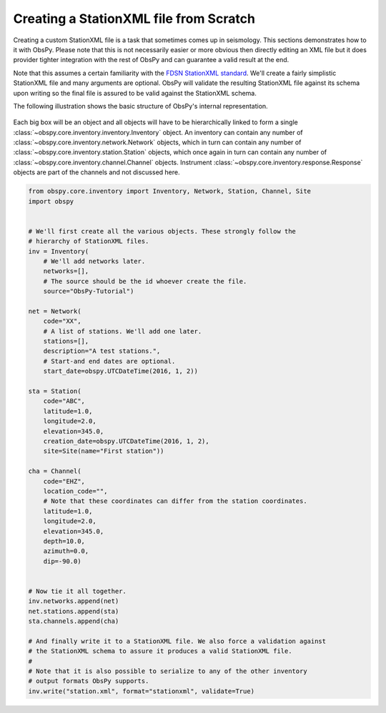 =============================================================================
Creating a StationXML file from Scratch
=============================================================================

Creating a custom StationXML file is a task that sometimes comes up in
seismology. This sections demonstrates how to it with ObsPy. Please note that
this is not necessarily easier or more obvious then directly editing an XML
file but it does provider tighter integration with the rest of ObsPy and can
guarantee a valid result at the end.

Note that this assumes a certain familiarity with the `FDSN StationXML standard
<http://www.fdsn.org/xml/station/>`_. We'll create a fairly simplistic
StationXML file and many arguments are optional. ObsPy will validate the
resulting StationXML file against its schema upon writing so the final file is
assured to be valid against the StationXML schema.

The following illustration shows the basic structure of ObsPy's internal
representation.

.. figure:: /_images/Inventory.png

Each big box will be an object and all objects will have to be hierarchically
linked to form a single :class:`~obspy.core.inventory.inventory.Inventory`
object. An inventory can contain any number of
:class:`~obspy.core.inventory.network.Network` objects, which in turn can
contain any number of :class:`~obspy.core.inventory.station.Station` objects,
which once again in turn can contain any number of
:class:`~obspy.core.inventory.channel.Channel` objects. Instrument
:class:`~obspy.core.inventory.response.Response` objects are part of the
channels and not discussed here.


.. code-block:: python

    from obspy.core.inventory import Inventory, Network, Station, Channel, Site
    import obspy


    # We'll first create all the various objects. These strongly follow the
    # hierarchy of StationXML files.
    inv = Inventory(
        # We'll add networks later.
        networks=[],
        # The source should be the id whoever create the file.
        source="ObsPy-Tutorial")

    net = Network(
        code="XX",
        # A list of stations. We'll add one later.
        stations=[],
        description="A test stations.",
        # Start-and end dates are optional.
        start_date=obspy.UTCDateTime(2016, 1, 2))

    sta = Station(
        code="ABC",
        latitude=1.0,
        longitude=2.0,
        elevation=345.0,
        creation_date=obspy.UTCDateTime(2016, 1, 2),
        site=Site(name="First station"))

    cha = Channel(
        code="EHZ",
        location_code="",
        # Note that these coordinates can differ from the station coordinates.
        latitude=1.0,
        longitude=2.0,
        elevation=345.0,
        depth=10.0,
        azimuth=0.0,
        dip=-90.0)


    # Now tie it all together.
    inv.networks.append(net)
    net.stations.append(sta)
    sta.channels.append(cha)

    # And finally write it to a StationXML file. We also force a validation against
    # the StationXML schema to assure it produces a valid StationXML file.
    #
    # Note that it is also possible to serialize to any of the other inventory
    # output formats ObsPy supports.
    inv.write("station.xml", format="stationxml", validate=True)
